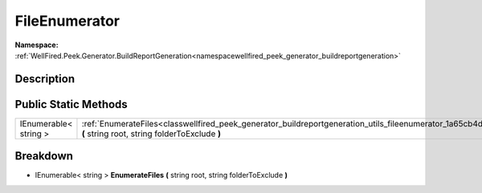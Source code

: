 .. _classwellfired_peek_generator_buildreportgeneration_utils_fileenumerator:

FileEnumerator
===============

**Namespace:** :ref:`WellFired.Peek.Generator.BuildReportGeneration<namespacewellfired_peek_generator_buildreportgeneration>`

Description
------------



Public Static Methods
----------------------

+------------------------+-------------------------------------------------------------------------------------------------------------------------------------------------------------------------------------+
|IEnumerable< string >   |:ref:`EnumerateFiles<classwellfired_peek_generator_buildreportgeneration_utils_fileenumerator_1a65cb4df37be23c4353abe4216dfd6a97>` **(** string root, string folderToExclude **)**   |
+------------------------+-------------------------------------------------------------------------------------------------------------------------------------------------------------------------------------+

Breakdown
----------

.. _classwellfired_peek_generator_buildreportgeneration_utils_fileenumerator_1a65cb4df37be23c4353abe4216dfd6a97:

- IEnumerable< string > **EnumerateFiles** **(** string root, string folderToExclude **)**

